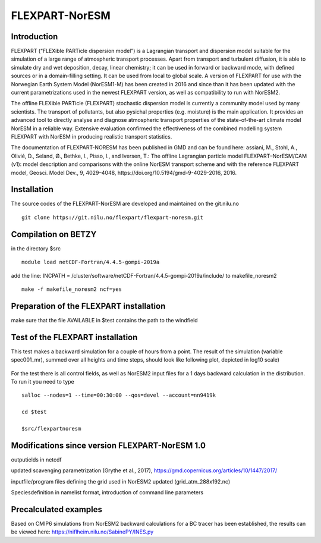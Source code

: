 ****************************
FLEXPART-NorESM
****************************

Introduction
============

FLEXPART (“FLEXible PARTicle dispersion model”) is a Lagrangian transport and dispersion model suitable for the simulation of a large range of atmospheric transport processes. Apart from transport and turbulent diffusion, it is able to simulate dry and wet deposition, decay, linear chemistry; it can be used in forward or backward mode, with defined sources or in a domain-filling setting. It can be used from local to global scale. A version of FLEXPART for use with the Norwegian Earth System Model (NorESM1-M) has been created in 2016 and since than it has been updated with the current parametrizations used in the newest FLEXPART version, as well as compatibility to run with NorESM2.

The offline FLEXible PARTicle (FLEXPART) stochastic dispersion model is currently a community model used by many scientists. The transport of pollutants, but also pysichal properties (e.g. moisture) is the main application. It provides an advanced tool to directly analyse and diagnose atmospheric transport properties of the state-of-the-art climate model NorESM in a reliable way. Extensive evaluation confirmed the effectiveness of the combined modelling system FLEXPART with NorESM in producing realistic transport statistics.

The documentation of FLEXPART-NORESM has been published in GMD and can be found here:
assiani, M., Stohl, A., Olivié, D., Seland, Ø., Bethke, I., Pisso, I., and Iversen, T.: The offline Lagrangian particle model FLEXPART–NorESM/CAM (v1): model description and comparisons with the online NorESM transport scheme and with the reference FLEXPART model, Geosci. Model Dev., 9, 4029–4048, ​https://doi.org/10.5194/gmd-9-4029-2016, 2016. 


Installation
============

The source codes of the FLEXPART-NorESM are developed and maintained on the git.nilu.no ::

   git clone https://git.nilu.no/flexpart/flexpart-noresm.git


Compilation on BETZY
============

in the directory $src ::

  module load netCDF-Fortran/4.4.5-gompi-2019a

add the line: INCPATH  = /cluster/software/netCDF-Fortran/4.4.5-gompi-2019a/include/ to makefile_noresm2 ::

  make -f makefile_noresm2 ncf=yes
  
  
Preparation of the FLEXPART installation
============
  
make sure that the file AVAILABLE in $test contains the path to the windfield

Test of the FLEXPART installation
============

This test makes a backward simulation for a couple of hours from a point. The result of the simulation (variable spec001_mr), summed over all heights and time steps, should look like following plot, depicted in log10 scale)

.. figure:: ../fpoutputnoresm.PNG
    :width: 50%
    :align: center
    :alt: alternate text
    :figclass: align-center


For the test there is all control fields, as well as NorESM2 input files for a 1 days backward calculation in the distribution.
To run it you need to type ::

 salloc --nodes=1 --time=00:30:00 --qos=devel --account=nn9419k
 
 cd $test
  
 $src/flexpartnoresm
   




Modifications since version FLEXPART-NorESM 1.0 
===========

outputields in netcdf

updated scavenging parametrization (Grythe et al., 2017), https://gmd.copernicus.org/articles/10/1447/2017/

inputfile/program files defining the grid used in NorESM2 updated (grid_atm_288x192.nc)

Speciesdefinition in namelist format, introduction of command line parameters

Precalculated examples
============

Based on CMIP6 simulations from NorESM2 backward calculations for a BC tracer has been established, the results can be viewed here:
https://niflheim.nilu.no/SabinePY/INES.py
